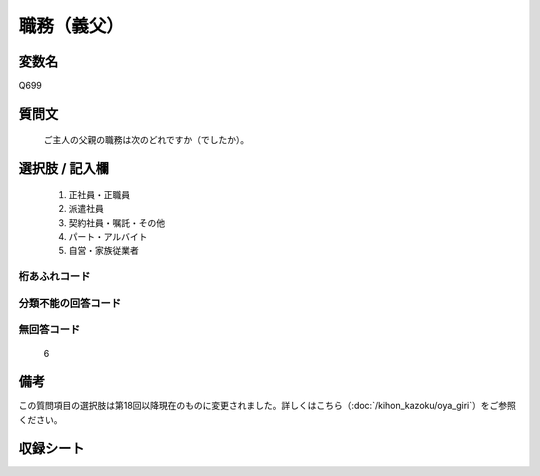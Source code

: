 .. title:: Q699
.. rst-class:: item
====================================================================================================
職務（義父）
====================================================================================================

.. rst-class:: varname
変数名
==================

Q699

.. rst-class:: question
質問文
==================


   ご主人の父親の職務は次のどれですか（でしたか）。



.. rst-class:: answer
選択肢 / 記入欄
======================


     1. 正社員・正職員

     2. 派遣社員

     3. 契約社員・嘱託・その他

     4. パート・アルバイト

     5. 自営・家族従業者




.. rst-class:: overflow
桁あふれコード
-------------------------------



.. rst-class:: not_available
分類不能の回答コード
-------------------------------------



.. rst-class:: not_available
無回答コード
-------------------------------------
  6


.. rst-class:: bikou
備考
==================

この質問項目の選択肢は第18回以降現在のものに変更されました。詳しくはこちら（:doc:`/kihon_kazoku/oya_giri`）をご参照ください。


.. rst-class:: include_sheet
収録シート
=======================================
.. hlist::
   :columns: 3


   * p1_5

   * p2_5

   * p3_5

   * p4_5

   * p5a_5

   * p5b_5

   * p6_5

   * p7_5

   * p8_5

   * p9_5

   * p10_5

   * p11ab_5

   * p11c_5

   * p12_5

   * p13_5

   * p14_5

   * p15_5

   * p16abc_5

   * p16d_5

   * p17_5

   * p18_5

   * p19_5

   * p20_5

   * p21abcd_5

   * p21e_5

   * p22_5

   * p23_5

   * p24_5

   * p25_5

   * p26_5




.. index:: Q699
